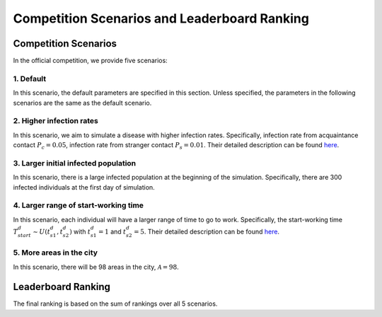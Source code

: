 Competition Scenarios and Leaderboard Ranking
*********************************************

Competition Scenarios
=====================

In the official competition, we provide five scenarios: 

1. Default
----------
In this scenario, the default parameters are specified in this section. Unless specified, the parameters in the following scenarios are the same as the default scenario.


2. Higher infection rates
-------------------------
In this scenario, we aim to simulate a disease with higher infection rates. Specifically, infection rate from acquaintance contact :math:`P_c=0.05`, infection rate from stranger contact :math:`P_s=0.01`. Their detailed description can be found `here <https://hzw77-demo.readthedocs.io/en/round2/simulator_modeling.html#disease-transmission-model>`_.


3. Larger initial infected population
-------------------------------------
In this scenario, there is a large infected population at the beginning of the simulation. Specifically, there are 300 infected individuals at the first day of simulation.


4. Larger range of start-working time
----------------------------------------
In this scenario, each individual will have a larger range of time to go to work. Specifically, the start-working time :math:`T^d_{start} \sim U(t^d_{s1}, t^d_{s2})` with :math:`t^d_{s1}=1` and :math:`t^d_{s2}=5`. Their detailed description can be found `here <https://hzw77-demo.readthedocs.io/en/round2/simulator_modeling.html#human-mobility-model>`_.


5. More areas in the city
-------------------------
In this scenario, there will be 98 areas in the city, :math:`\mathcal{A}=98`.



Leaderboard Ranking
===================

The final ranking is based on the sum of rankings over all 5 scenarios.

